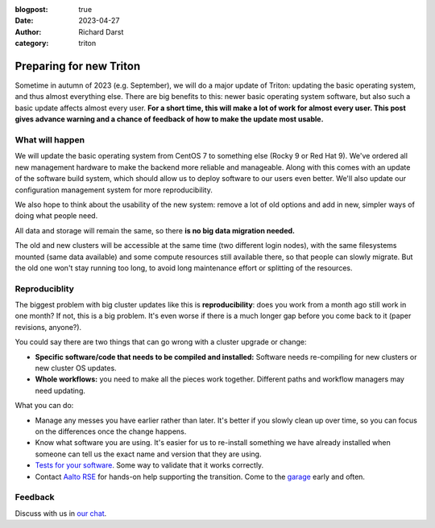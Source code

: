 :blogpost: true
:date: 2023-04-27
:author: Richard Darst
:category: triton


Preparing for new Triton
========================

Sometime in autumn of 2023 (e.g. September), we will do a major
update of Triton: updating the basic operating system, and thus almost
everything else.  There are big benefits to this: newer basic
operating system software, but also such a basic update affects almost
every user.  **For a short time, this will make a lot of work for almost
every user.  This post gives advance warning and a chance of feedback
of how to make the update most usable.**

What will happen
----------------

We will update the basic operating system from CentOS 7 to something
else (Rocky 9 or Red Hat 9).  We've ordered all new management hardware
to make the backend more reliable and manageable.  Along with this
comes with an update of the software build system, which should allow
us to deploy software to our users even better.  We'll also update our
configuration management system for more reproducibility.

We also hope to think about the usability of the new system: remove a
lot of old options and add in new, simpler ways of doing what people
need.

All data and storage will remain the same, so there **is no big data
migration needed.**

The old and new clusters will be accessible at the same time (two
different login nodes), with the same filesystems mounted (same data
available) and some compute resources still available there, so that
people can slowly migrate.  But the old one won't stay running too
long, to avoid long maintenance effort or splitting of the resources.



Reproduciblity
--------------

The biggest problem with big cluster updates like this is
**reproducibility**: does you work from a month ago still work in one
month?  If not, this is a big problem.  It's even worse if there is a
much longer gap before you come back to it (paper revisions, anyone?).

You could say there are two things that can go wrong with a cluster upgrade or change:

- **Specific software/code that needs to be compiled and installed:**
  Software needs re-compiling for new clusters or new cluster OS updates.

- **Whole workflows:** you need to make all the pieces work together.
  Different paths and workflow managers may need updating.

What you can do:

- Manage any messes you have earlier rather than later.  It's better
  if you slowly clean up over time, so you can focus on the
  differences once the change happens.

- Know what software you are using.  It's easier for us to re-install something we
  have already installed when someone can tell us the exact name and version
  that they are using.
- `Tests for your software
  <https://coderefinery.github.io/testing/>`__.  Some way to validate
  that it works correctly.

- Contact `Aalto RSE <https://scicomp.aalto.fi/rse/>`__ for hands-on
  help supporting the transition.  Come to the `garage
  <https://scicomp.aalto.fi/help/garage/>`__ early and often.



Feedback
--------

Discuss with us in `our chat <https://scicomp.zulip.cs.aalto.fi/#narrow/stream/6-triton/topic/feedback.on.new.Triton>`__.
